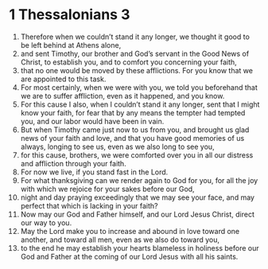 ﻿
* 1 Thessalonians 3
1. Therefore when we couldn’t stand it any longer, we thought it good to be left behind at Athens alone, 
2. and sent Timothy, our brother and God’s servant in the Good News of Christ, to establish you, and to comfort you concerning your faith, 
3. that no one would be moved by these afflictions. For you know that we are appointed to this task. 
4. For most certainly, when we were with you, we told you beforehand that we are to suffer affliction, even as it happened, and you know. 
5. For this cause I also, when I couldn’t stand it any longer, sent that I might know your faith, for fear that by any means the tempter had tempted you, and our labor would have been in vain. 
6. But when Timothy came just now to us from you, and brought us glad news of your faith and love, and that you have good memories of us always, longing to see us, even as we also long to see you, 
7. for this cause, brothers, we were comforted over you in all our distress and affliction through your faith. 
8. For now we live, if you stand fast in the Lord. 
9. For what thanksgiving can we render again to God for you, for all the joy with which we rejoice for your sakes before our God, 
10. night and day praying exceedingly that we may see your face, and may perfect that which is lacking in your faith? 
11. Now may our God and Father himself, and our Lord Jesus Christ, direct our way to you. 
12. May the Lord make you to increase and abound in love toward one another, and toward all men, even as we also do toward you, 
13. to the end he may establish your hearts blameless in holiness before our God and Father at the coming of our Lord Jesus with all his saints. 
